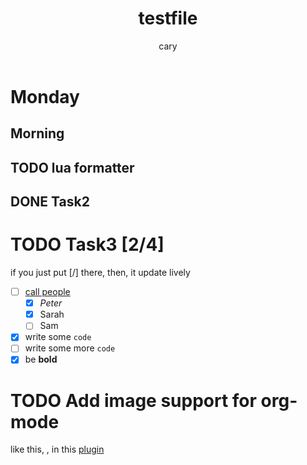 #+title: testfile
#+author: cary

* Monday
** Morning
** TODO lua formatter
** DONE Task2
   CLOSED: [2023-12-23 Sat 22:15]
* TODO Task3 [2/4]
  if you just put [/] there, then, it update lively
  - [-] _call people_
    - [X] /Peter/
    - [X] Sarah
    - [ ] Sam
  - [X] write some ~code~
  - [ ] write some more =code=
  - [X] be *bold*
* TODO Add image support for org-mode
  like this, [[https://gist.ro/s/remote.png]], in this 
  [[https://github.com/3rd/image.nvim/blob/master/lua/image/integrations/neorg.lua][plugin]]
